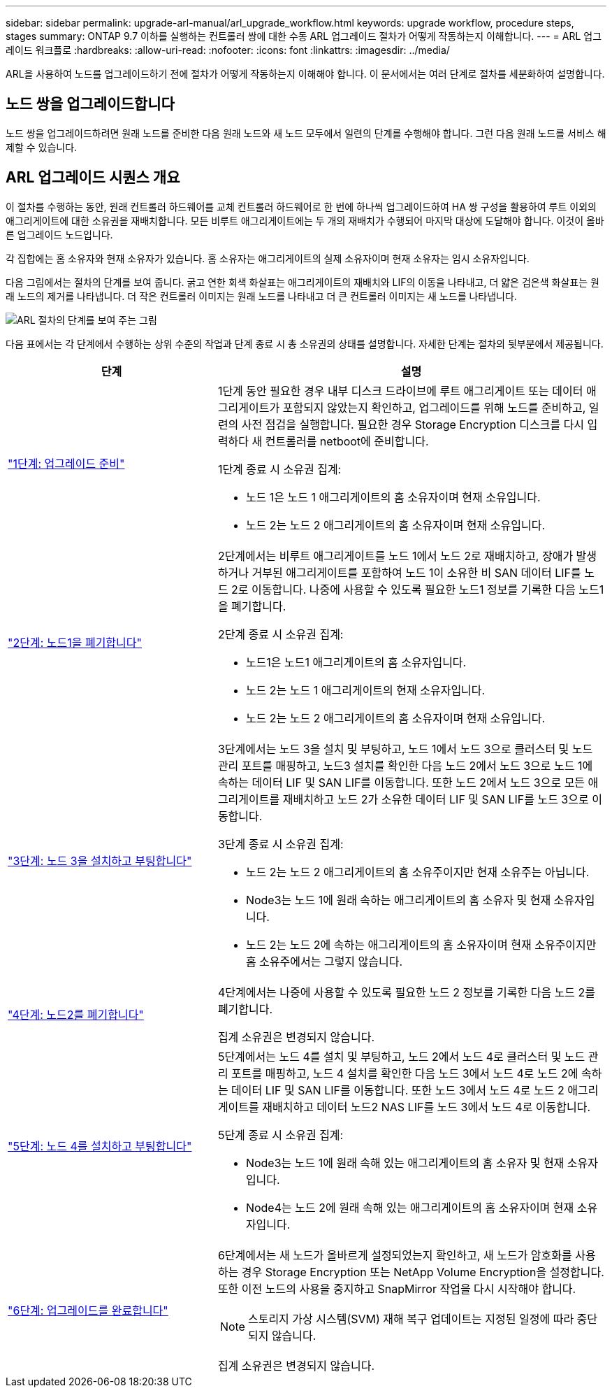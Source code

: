 ---
sidebar: sidebar 
permalink: upgrade-arl-manual/arl_upgrade_workflow.html 
keywords: upgrade workflow, procedure steps, stages 
summary: ONTAP 9.7 이하를 실행하는 컨트롤러 쌍에 대한 수동 ARL 업그레이드 절차가 어떻게 작동하는지 이해합니다. 
---
= ARL 업그레이드 워크플로
:hardbreaks:
:allow-uri-read: 
:nofooter: 
:icons: font
:linkattrs: 
:imagesdir: ../media/


[role="lead"]
ARL을 사용하여 노드를 업그레이드하기 전에 절차가 어떻게 작동하는지 이해해야 합니다. 이 문서에서는 여러 단계로 절차를 세분화하여 설명합니다.



== 노드 쌍을 업그레이드합니다

노드 쌍을 업그레이드하려면 원래 노드를 준비한 다음 원래 노드와 새 노드 모두에서 일련의 단계를 수행해야 합니다. 그런 다음 원래 노드를 서비스 해제할 수 있습니다.



== ARL 업그레이드 시퀀스 개요

이 절차를 수행하는 동안, 원래 컨트롤러 하드웨어를 교체 컨트롤러 하드웨어로 한 번에 하나씩 업그레이드하여 HA 쌍 구성을 활용하여 루트 이외의 애그리게이트에 대한 소유권을 재배치합니다. 모든 비루트 애그리게이트에는 두 개의 재배치가 수행되어 마지막 대상에 도달해야 합니다. 이것이 올바른 업그레이드 노드입니다.

각 집합에는 홈 소유자와 현재 소유자가 있습니다. 홈 소유자는 애그리게이트의 실제 소유자이며 현재 소유자는 임시 소유자입니다.

다음 그림에서는 절차의 단계를 보여 줍니다. 굵고 연한 회색 화살표는 애그리게이트의 재배치와 LIF의 이동을 나타내고, 더 얇은 검은색 화살표는 원래 노드의 제거를 나타냅니다. 더 작은 컨트롤러 이미지는 원래 노드를 나타내고 더 큰 컨트롤러 이미지는 새 노드를 나타냅니다.

image:arl_upgrade_manual_image1.PNG["ARL 절차의 단계를 보여 주는 그림"]

다음 표에서는 각 단계에서 수행하는 상위 수준의 작업과 단계 종료 시 총 소유권의 상태를 설명합니다. 자세한 단계는 절차의 뒷부분에서 제공됩니다.

[cols="35,65"]
|===
| 단계 | 설명 


| link:stage_1_index.html["1단계: 업그레이드 준비"]  a| 
1단계 동안 필요한 경우 내부 디스크 드라이브에 루트 애그리게이트 또는 데이터 애그리게이트가 포함되지 않았는지 확인하고, 업그레이드를 위해 노드를 준비하고, 일련의 사전 점검을 실행합니다. 필요한 경우 Storage Encryption 디스크를 다시 입력하다 새 컨트롤러를 netboot에 준비합니다.

1단계 종료 시 소유권 집계:

* 노드 1은 노드 1 애그리게이트의 홈 소유자이며 현재 소유입니다.
* 노드 2는 노드 2 애그리게이트의 홈 소유자이며 현재 소유입니다.




| link:stage_2_index.html["2단계: 노드1을 폐기합니다"]  a| 
2단계에서는 비루트 애그리게이트를 노드 1에서 노드 2로 재배치하고, 장애가 발생하거나 거부된 애그리게이트를 포함하여 노드 1이 소유한 비 SAN 데이터 LIF를 노드 2로 이동합니다. 나중에 사용할 수 있도록 필요한 노드1 정보를 기록한 다음 노드1을 폐기합니다.

2단계 종료 시 소유권 집계:

* 노드1은 노드1 애그리게이트의 홈 소유자입니다.
* 노드 2는 노드 1 애그리게이트의 현재 소유자입니다.
* 노드 2는 노드 2 애그리게이트의 홈 소유자이며 현재 소유입니다.




| link:stage_3_index.html["3단계: 노드 3을 설치하고 부팅합니다"]  a| 
3단계에서는 노드 3을 설치 및 부팅하고, 노드 1에서 노드 3으로 클러스터 및 노드 관리 포트를 매핑하고, 노드3 설치를 확인한 다음 노드 2에서 노드 3으로 노드 1에 속하는 데이터 LIF 및 SAN LIF를 이동합니다. 또한 노드 2에서 노드 3으로 모든 애그리게이트를 재배치하고 노드 2가 소유한 데이터 LIF 및 SAN LIF를 노드 3으로 이동합니다.

3단계 종료 시 소유권 집계:

* 노드 2는 노드 2 애그리게이트의 홈 소유주이지만 현재 소유주는 아닙니다.
* Node3는 노드 1에 원래 속하는 애그리게이트의 홈 소유자 및 현재 소유자입니다.
* 노드 2는 노드 2에 속하는 애그리게이트의 홈 소유자이며 현재 소유주이지만 홈 소유주에서는 그렇지 않습니다.




| link:stage_4_index.html["4단계: 노드2를 폐기합니다"]  a| 
4단계에서는 나중에 사용할 수 있도록 필요한 노드 2 정보를 기록한 다음 노드 2를 폐기합니다.

집계 소유권은 변경되지 않습니다.



| link:stage_5_index.html["5단계: 노드 4를 설치하고 부팅합니다"]  a| 
5단계에서는 노드 4를 설치 및 부팅하고, 노드 2에서 노드 4로 클러스터 및 노드 관리 포트를 매핑하고, 노드 4 설치를 확인한 다음 노드 3에서 노드 4로 노드 2에 속하는 데이터 LIF 및 SAN LIF를 이동합니다. 또한 노드 3에서 노드 4로 노드 2 애그리게이트를 재배치하고 데이터 노드2 NAS LIF를 노드 3에서 노드 4로 이동합니다.

5단계 종료 시 소유권 집계:

* Node3는 노드 1에 원래 속해 있는 애그리게이트의 홈 소유자 및 현재 소유자입니다.
* Node4는 노드 2에 원래 속해 있는 애그리게이트의 홈 소유자이며 현재 소유자입니다.




| link:stage_6_index.html["6단계: 업그레이드를 완료합니다"]  a| 
6단계에서는 새 노드가 올바르게 설정되었는지 확인하고, 새 노드가 암호화를 사용하는 경우 Storage Encryption 또는 NetApp Volume Encryption을 설정합니다. 또한 이전 노드의 사용을 중지하고 SnapMirror 작업을 다시 시작해야 합니다.


NOTE: 스토리지 가상 시스템(SVM) 재해 복구 업데이트는 지정된 일정에 따라 중단되지 않습니다.

집계 소유권은 변경되지 않습니다.

|===